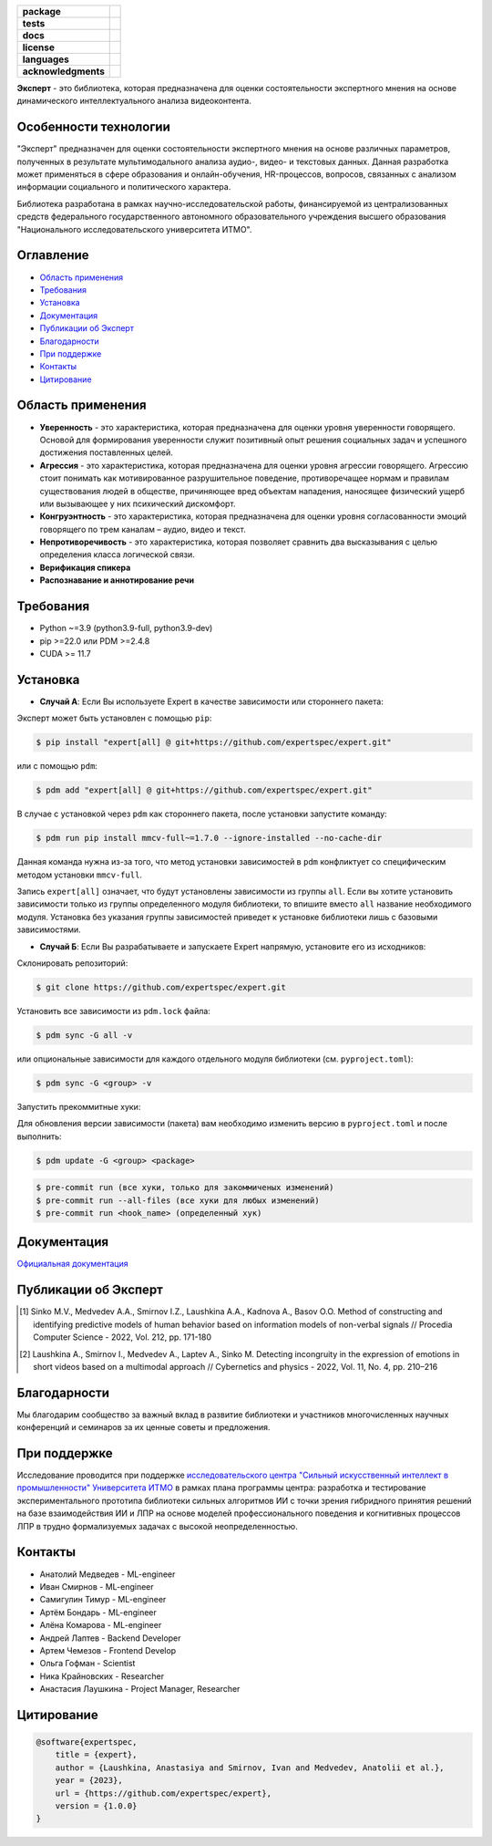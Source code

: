 .. image:: docs/img/ru/logo_ru.png
   :width: 500px
   :align: center
   :alt: Expert Logo in Russian

.. start-badges
.. list-table::
   :stub-columns: 1

   * - package
     - | |py_9|
   * - tests
     - | |build|
   * - docs
     - | |docs|
   * - license
     - | |license|
   * - languages
     - | |eng| |rus|
   * - acknowledgments
     - | |itmo|
.. end-badges

**Эксперт** - это библиотека, которая предназначена для оценки состоятельности экспертного мнения на основе динамического интеллектуального анализа видеоконтента.

Особенности технологии
======================

"Эксперт" предназначен для оценки состоятельности экспертного мнения на основе различных параметров, полученных в результате мультимодального анализа аудио-, видео- и текстовых данных. Данная разработка может применяться в сфере образования и онлайн-обучения, HR-процессов, вопросов, связанных с анализом информации социального и политического характера.

Библиотека разработана в рамках научно-исследовательской работы, финансируемой из централизованных средств федерального государственного автономного образовательного учреждения высшего образования "Национального исследовательского университета ИТМО".

.. image:: docs/ru/diagram_ru_2.png
    :width: 700px
    :align: center
    :alt: Expert Diagram in Russian

Оглавление
=================

- `Область применения <Область применения_>`_
- `Требования <Требования_>`_
- `Установка <Установка_>`_
- `Документация <Документация_>`_
- `Публикации об Эксперт <Публикации об Эксперт_>`_
- `Благодарности <Благодарности_>`_
- `При поддержке <При поддержке_>`_
- `Контакты <Контакты_>`_
- `Цитирование <Цитирование_>`_

Область применения
==================

- **Уверенность** - это характеристика, которая предназначена для оценки уровня уверенности говорящего. Основой для формирования уверенности служит позитивный опыт решения социальных задач и успешного достижения поставленных целей.
- **Агрессия** - это характеристика, которая предназначена для оценки уровня агрессии говорящего. Агрессию стоит понимать как мотивированное разрушительное поведение, противоречащее нормам и правилам существования людей в обществе, причиняющее вред объектам нападения, наносящее физический ущерб или вызывающее у них психический дискомфорт.
- **Конгруэнтность** - это характеристика, которая предназначена для оценки уровня согласованности эмоций говорящего по трем каналам – аудио, видео и текст.
- **Непротиворечивость** - это характеристика, которая позволяет сравнить два высказывания с целью определения класса логической связи.
- **Верификация спикера**
- **Распознавание и аннотирование речи**

Требования
==========

- Python ~=3.9 (python3.9-full, python3.9-dev)
- pip >=22.0 или PDM >=2.4.8
- CUDA >= 11.7

Установка
=========

- **Случай А**: Если Вы используете Expert в качестве зависимости или стороннего пакета:

Эксперт может быть установлен с помощью ``pip``:

.. code-block:: bash

    $ pip install "expert[all] @ git+https://github.com/expertspec/expert.git"

или с помощью ``pdm``:

.. code-block:: bash

    $ pdm add "expert[all] @ git+https://github.com/expertspec/expert.git"

В случае с установкой через ``pdm`` как стороннего пакета, после установки запустите команду:

.. code-block:: bash

    $ pdm run pip install mmcv-full~=1.7.0 --ignore-installed --no-cache-dir

Данная команда нужна из-за того, что метод установки зависимостей в ``pdm`` конфликтует со специфическим методом установки ``mmcv-full``.

Запись ``expert[all]`` означает, что будут установлены зависимости из группы ``all``.
Если вы хотите установить зависимости только из группы определенного модуля библиотеки,
то впишите вместо ``all`` название необходимого модуля.
Установка без указания группы зависимостей приведет к установке
библиотеки лишь с базовыми зависимостями.

- **Случай Б**: Если Вы разрабатываете и запускаете Expert напрямую, установите его из исходников:

Склонировать репозиторий:

.. code-block:: bash

    $ git clone https://github.com/expertspec/expert.git

Установить все зависимости из ``pdm.lock`` файла:

.. code-block:: bash

    $ pdm sync -G all -v

или опциональные зависимости для каждого отдельного модуля библиотеки (см. ``pyproject.toml``):

.. code-block:: bash

    $ pdm sync -G <group> -v

Запустить прекоммитные хуки:

Для обновления версии зависимости (пакета) вам необходимо изменить версию в ``pyproject.toml`` и после выполнить:

.. code-block:: bash

    $ pdm update -G <group> <package>


.. code-block:: bash

    $ pre-commit run (все хуки, только для закоммиченых изменений)
    $ pre-commit run --all-files (все хуки для любых изменений)
    $ pre-commit run <hook_name> (определенный хук)

Документация
============

`Официальная документация <https://expertspec.readthedocs.io/en/latest/index.html>`_

Публикации об Эксперт
=====================

.. [1] Sinko M.V., Medvedev A.A., Smirnov I.Z., Laushkina A.A., Kadnova A., Basov O.O. Method
       of constructing and identifying predictive models of human behavior based on information
       models of non-verbal signals // Procedia Computer Science - 2022, Vol. 212, pp. 171-180

.. [2] Laushkina A., Smirnov I., Medvedev A., Laptev A., Sinko M. Detecting incongruity in the
       expression of emotions in short videos based on a multimodal approach // Cybernetics and
       physics - 2022, Vol. 11, No. 4, pp. 210–216

Благодарности
=============

Мы благодарим сообщество за важный вклад в развитие библиотеки и участников многочисленных научных конференций и семинаров за их ценные советы и предложения.

При поддержке
=============

.. image:: docs/img/en/itmo_logo.png
    :width: 300px
    :align: center
    :alt: ITMO university logo

Исследование проводится при поддержке `исследовательского центра "Сильный искусственный интеллект в промышленности" <https://sai.itmo.ru/>`_ `Университета ИТМО <https://itmo.ru/>`_ в рамках плана программы центра: разработка и тестирование экспериментального прототипа библиотеки сильных алгоритмов ИИ с точки зрения гибридного принятия решений на базе взаимодействия ИИ и ЛПР на основе моделей профессионального поведения и когнитивных процессов ЛПР в трудно формализуемых задачах с высокой неопределенностью.

Контакты
========

- Анатолий Медведев - ML-engineer
- Иван Смирнов - ML-engineer
- Самигулин Тимур - ML-engineer
- Артём Бондарь - ML-engineer
- Алёна Комарова - ML-engineer
- Андрей Лаптев - Backend Developer
- Артем Чемезов - Frontend Develop
- Ольга Гофман - Scientist
- Ника Крайновских - Researcher
- Анастасия Лаушкина - Project Manager, Researcher

Цитирование
===========

.. code-block:: bash

    @software{expertspec,
        title = {expert},
        author = {Laushkina, Anastasiya and Smirnov, Ivan and Medvedev, Anatolii et al.},
        year = {2023},
        url = {https://github.com/expertspec/expert},
        version = {1.0.0}
    }


.. |eng| image:: https://img.shields.io/badge/lang-en-red.svg
   :alt: Documentation in English
   :target: /README.rst

.. |rus| image:: https://img.shields.io/badge/lang-ru-deepgreen.svg
   :alt: Documentation in Russian
   :target: /README_ru.rst

.. |py_9| image:: https://img.shields.io/badge/python_3.9-passing-success
   :alt: Supported Python Versions
   :target: https://img.shields.io/badge/python_3.9-passing-success

.. |license| image:: https://img.shields.io/github/license/expertspec/expert?color=deepgreen
   :alt: Supported License
   :target: https://github.com/expertspec/expert/blob/master/LICENSE

.. |itmo| image:: docs/img/ru/ITMO_badge_rus.svg
   :alt: Acknowledgement ITMO
   :target: https://itmo.ru/

.. |build| image:: https://github.com/expertspec/expert/actions/workflows/build_with_codecov.yml/badge.svg?branch=main
   :alt: Build Status
   :target: https://github.com/expertspec/expert/actions

.. |docs| image:: https://readthedocs.org/projects/expertspec/badge/?version=latest
    :target: https://expertspec.readthedocs.io/en/latest/?badge=latest
    :alt: Documentation Status
